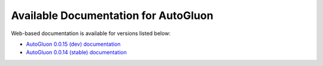 Available Documentation for AutoGluon
-------------------------------------

Web-based documentation is available for versions listed below:

- `AutoGluon 0.0.15 (dev) documentation <https://autogluon.mxnet.io/dev/index.html>`_
- `AutoGluon 0.0.14 (stable) documentation <https://autogluon.mxnet.io/stable/index.html>`_
